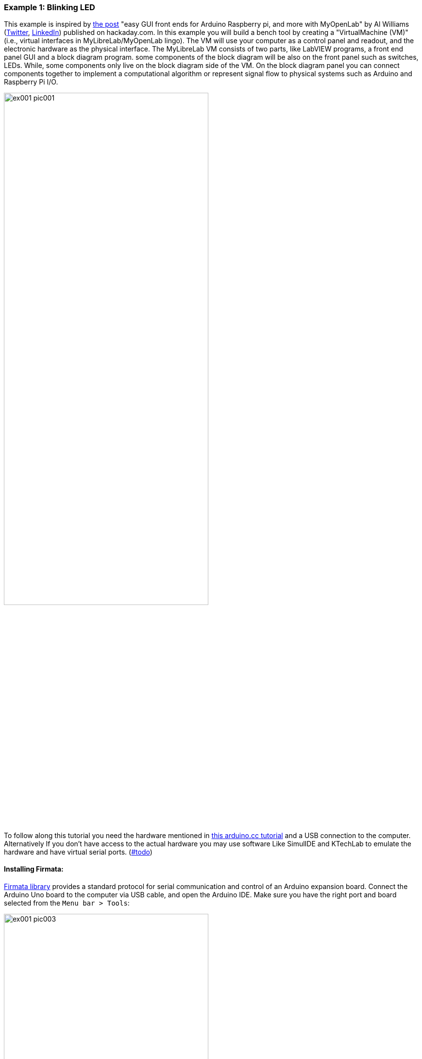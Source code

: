 === Example 1: Blinking LED

:experimental:
:commandkey: &#8984;
:macalt: Alt⌥ 


[.text-justify]
This example is inspired by https://hackaday.com/2018/09/21/myopenlab-talks-to-arduino-pi-and-more/[the post] "easy GUI front ends for Arduino Raspberry pi, and more with MyOpenLab" by Al Williams (https://twitter.com/awce_com?lang=en[Twitter], https://www.linkedin.com/in/alwilliams77573/[LinkedIn]) published on hackaday.com. In this example you will build a bench tool by creating a "VirtualMachine (VM)" (i.e., virtual interfaces in MyLibreLab/MyOpenLab lingo). The VM will use your computer as a control panel and readout, and the electronic hardware as the physical interface. The MyLibreLab VM consists of two parts, like LabVIEW programs, a front end panel GUI and a block diagram program. some components of the block diagram will be also on the front panel such as switches, LEDs. While, some components only live on the block diagram side of the VM. On the block diagram panel you can connect components together to implement a computational algorithm or represent signal flow to physical systems such as Arduino and Raspberry Pi I/O.


image::pics/ex001_pic001.png[align="center", width=70%]

[.text-justify]
To follow along this tutorial you need the hardware mentioned in https://www.arduino.cc/en/tutorial/blink[this arduino.cc tutorial] and a USB connection to the computer. Alternatively If you don't have access to the actual hardware you may use software Like SimulIDE and KTechLab to emulate the hardware and have virtual serial ports. (https://github.com/MyLibreLab/user-documentation/issues[#todo])

==== Installing Firmata:

[.text-justify]
https://www.arduino.cc/en/reference/firmata[Firmata library] provides a standard protocol for serial communication and control of an Arduino expansion board. Connect the Arduino Uno board to the computer via USB cable, and open the Arduino IDE. Make sure you have the right port and board selected from the `Menu bar > Tools`:

image::pics/ex001_pic003.png[align="center", width=70%]

Select the `standardFirmata` sketch from `Menu bar > File > Examples > Firmata > StandardFirmata`

image::pics/ex001_pic004.png[align="center", width=70%]

and add the line below as the first line of the `setup` function:

    analogReference(INTERNAL);


or alternatively upload the `standardFirmata/StandardFirmata.ino` sketch in this tutorial to the Arduino board. 

image::pics/ex001_pic005.png[align="center", width=70%]

To test that everything is working properly, open the `Menu bar > Tools > Serial Monitor`

image::pics/ex001_pic006.png[align="center", width=70%]

and make sure the Baud rate of `57600` is selected at the bottom right corner

image::pics/ex001_pic007.png[align="center", width=70%]

you should see the above message in the terminal.

==== Creating the MyLibreLab project:

Open the MyLibreLab software and create a new project from the toolbar or the menu bar (kbd:[{macalt} + a]). 

image::pics/ex001_pic002.png[align="center", width=70%]

by specifying the `Project Name`, `Project Location`, and name of the `Main VM` and select `OK`:

image::pics/ex001_pic008.png[align="center", width=70%]

then from the menu bar select the `Interfaces`:

image::pics/ex001_pic009.png[align="center", width=70%]

and consequently select the `Arduino Standard Firmata Interface ...`

image::pics/ex001_pic010.png[align="center", width=70%]

and place it on the `Circuit Panel`:

image::pics/ex001_pic011.png[align="center", width=70%]

while the Firmata block is selected, on the `Property-Editor` panel, choose the right `COM Port`:

image::pics/ex001_pic012.png[align="center", width=70%]

and then select the `...` on the `Config Pins` row.

image::pics/ex001_pic013.png[align="center", width=70%]

activate `Pin 2` as `DIGITAL_INPUT` and `Pin 13` as `DIGITAL_OUTPUT`. Go to the `Front panel` and then select the `Boolean`:

image::pics/ex001_pic014.png[align="center", width=70%]

put an `Tilt button` and `LED red` on the `Front Panel`:

image::pics/ex001_pic015.png[align="center", width=70%]

now go back to the `Circuit panel` and connect the switch to `Pin 2` and the `Pin 13` to the LED

image::pics/ex001_pic016.png[align="center", width=70%]

and then run:

image::pics/ex001_pic017.gif[align="center", width=70%]
